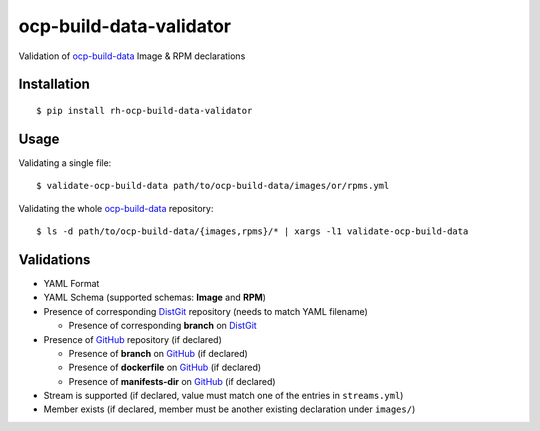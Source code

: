 ocp-build-data-validator
========================

Validation of `ocp-build-data <https://gitlab.cee.redhat.com/openshift-art/ocp-build-data>`__
Image & RPM declarations

Installation
------------

::

    $ pip install rh-ocp-build-data-validator

Usage
-----

Validating a single file:

::

    $ validate-ocp-build-data path/to/ocp-build-data/images/or/rpms.yml

Validating the whole `ocp-build-data <https://gitlab.cee.redhat.com/openshift-art/ocp-build-data>`__
repository:

::

    $ ls -d path/to/ocp-build-data/{images,rpms}/* | xargs -l1 validate-ocp-build-data

Validations
-----------

-  YAML Format
-  YAML Schema (supported schemas: **Image** and **RPM**)
-  Presence of corresponding `DistGit <http://pkgs.devel.redhat.com>`__ repository
   (needs to match YAML filename)

   -  Presence of corresponding **branch** on `DistGit <http://pkgs.devel.redhat.com>`__

-  Presence of `GitHub <https://github.com>`__ repository (if declared)

   -  Presence of **branch** on `GitHub <https://github.com>`__ (if declared)
   -  Presence of **dockerfile** on `GitHub <https://github.com>`__ (if declared)
   -  Presence of **manifests-dir** on `GitHub <https://github.com>`__ (if declared)

-  Stream is supported (if declared, value must match one of the entries in ``streams.yml``)
-  Member exists (if declared, member must be another existing declaration under ``images/``)
